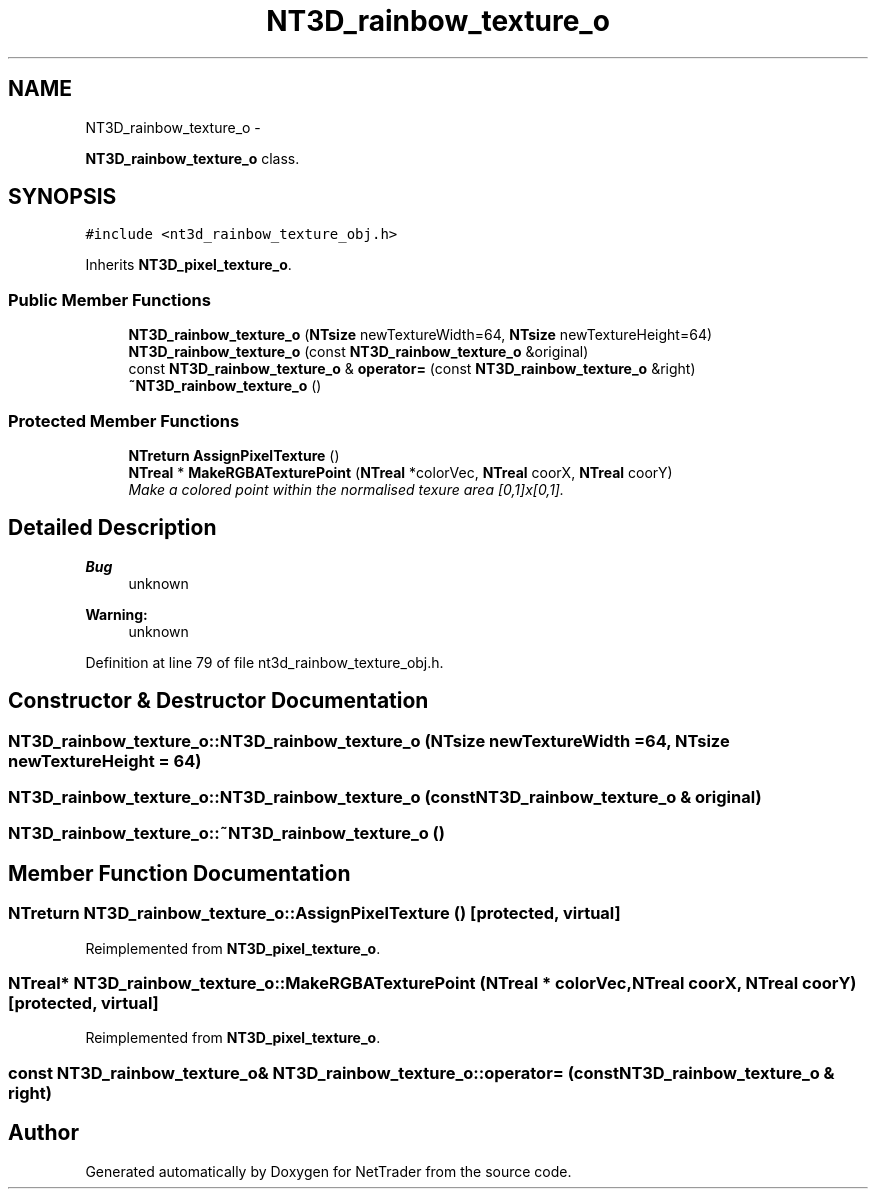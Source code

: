 .TH "NT3D_rainbow_texture_o" 3 "Wed Nov 17 2010" "Version 0.5" "NetTrader" \" -*- nroff -*-
.ad l
.nh
.SH NAME
NT3D_rainbow_texture_o \- 
.PP
\fBNT3D_rainbow_texture_o\fP class.  

.SH SYNOPSIS
.br
.PP
.PP
\fC#include <nt3d_rainbow_texture_obj.h>\fP
.PP
Inherits \fBNT3D_pixel_texture_o\fP.
.SS "Public Member Functions"

.in +1c
.ti -1c
.RI "\fBNT3D_rainbow_texture_o\fP (\fBNTsize\fP newTextureWidth=64, \fBNTsize\fP newTextureHeight=64)"
.br
.ti -1c
.RI "\fBNT3D_rainbow_texture_o\fP (const \fBNT3D_rainbow_texture_o\fP &original)"
.br
.ti -1c
.RI "const \fBNT3D_rainbow_texture_o\fP & \fBoperator=\fP (const \fBNT3D_rainbow_texture_o\fP &right)"
.br
.ti -1c
.RI "\fB~NT3D_rainbow_texture_o\fP ()"
.br
.in -1c
.SS "Protected Member Functions"

.in +1c
.ti -1c
.RI "\fBNTreturn\fP \fBAssignPixelTexture\fP ()"
.br
.ti -1c
.RI "\fBNTreal\fP * \fBMakeRGBATexturePoint\fP (\fBNTreal\fP *colorVec, \fBNTreal\fP coorX, \fBNTreal\fP coorY)"
.br
.RI "\fIMake a colored point within the normalised texure area [0,1]x[0,1]. \fP"
.in -1c
.SH "Detailed Description"
.PP 
\fBBug\fP
.RS 4
unknown 
.RE
.PP
\fBWarning:\fP
.RS 4
unknown 
.RE
.PP

.PP
Definition at line 79 of file nt3d_rainbow_texture_obj.h.
.SH "Constructor & Destructor Documentation"
.PP 
.SS "NT3D_rainbow_texture_o::NT3D_rainbow_texture_o (\fBNTsize\fP newTextureWidth = \fC64\fP, \fBNTsize\fP newTextureHeight = \fC64\fP)"
.SS "NT3D_rainbow_texture_o::NT3D_rainbow_texture_o (const \fBNT3D_rainbow_texture_o\fP & original)"
.SS "NT3D_rainbow_texture_o::~NT3D_rainbow_texture_o ()"
.SH "Member Function Documentation"
.PP 
.SS "\fBNTreturn\fP NT3D_rainbow_texture_o::AssignPixelTexture ()\fC [protected, virtual]\fP"
.PP
Reimplemented from \fBNT3D_pixel_texture_o\fP.
.SS "\fBNTreal\fP* NT3D_rainbow_texture_o::MakeRGBATexturePoint (\fBNTreal\fP * colorVec, \fBNTreal\fP coorX, \fBNTreal\fP coorY)\fC [protected, virtual]\fP"
.PP
Reimplemented from \fBNT3D_pixel_texture_o\fP.
.SS "const \fBNT3D_rainbow_texture_o\fP& NT3D_rainbow_texture_o::operator= (const \fBNT3D_rainbow_texture_o\fP & right)"

.SH "Author"
.PP 
Generated automatically by Doxygen for NetTrader from the source code.
